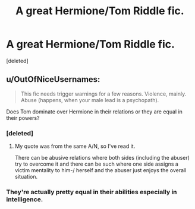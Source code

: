 #+TITLE: A great Hermione/Tom Riddle fic.

* A great Hermione/Tom Riddle fic.
:PROPERTIES:
:Score: 9
:DateUnix: 1384141674.0
:DateShort: 2013-Nov-11
:END:
[deleted]


** u/OutOfNiceUsernames:
#+begin_quote
  This fic needs trigger warnings for a few reasons. Violence, mainly. Abuse (happens, when your male lead is a psychopath).
#+end_quote

Does Tom dominate over Hermione in their relations or they are equal in their powers?
:PROPERTIES:
:Author: OutOfNiceUsernames
:Score: 3
:DateUnix: 1384149725.0
:DateShort: 2013-Nov-11
:END:

*** [deleted]
:PROPERTIES:
:Score: 2
:DateUnix: 1384175644.0
:DateShort: 2013-Nov-11
:END:

**** My quote was from the same A/N, so I've read it.

There can be abusive relations where both sides (including the abuser) try to overcome it and there can be such where one side assigns a victim mentality to him-/ herself and the abuser just enjoys the overall situation.
:PROPERTIES:
:Author: OutOfNiceUsernames
:Score: 1
:DateUnix: 1384181147.0
:DateShort: 2013-Nov-11
:END:


*** They're actually pretty equal in their abilities especially in intelligence.
:PROPERTIES:
:Author: je_kay24
:Score: 1
:DateUnix: 1384179019.0
:DateShort: 2013-Nov-11
:END:

